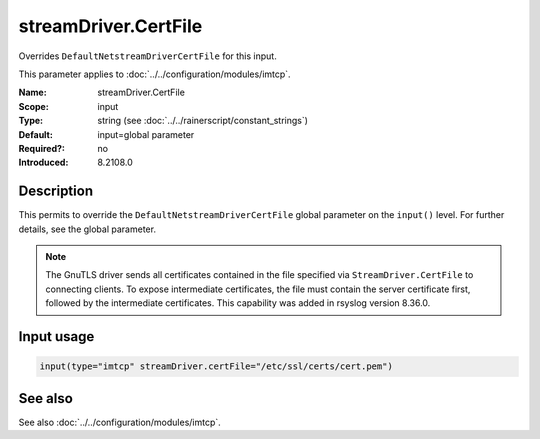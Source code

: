 .. _param-imtcp-streamdriver-certfile:
.. _imtcp.parameter.input.streamdriver-certfile:

streamDriver.CertFile
=====================

.. index::
   single: imtcp; streamDriver.CertFile
   single: streamDriver.CertFile

.. summary-start

Overrides ``DefaultNetstreamDriverCertFile`` for this input.

.. summary-end

This parameter applies to :doc:`../../configuration/modules/imtcp`.

:Name: streamDriver.CertFile
:Scope: input
:Type: string (see :doc:`../../rainerscript/constant_strings`)
:Default: input=global parameter
:Required?: no
:Introduced: 8.2108.0

Description
-----------
.. versionadded:: 8.2108.0

This permits to override the ``DefaultNetstreamDriverCertFile`` global parameter on the ``input()``
level. For further details, see the global parameter.

.. note::

   The GnuTLS driver sends all certificates contained in the file
   specified via ``StreamDriver.CertFile`` to connecting clients.  To
   expose intermediate certificates, the file must contain the server
   certificate first, followed by the intermediate certificates.
   This capability was added in rsyslog version 8.36.0.

Input usage
-----------
.. _param-imtcp-input-streamdriver-certfile:
.. _imtcp.parameter.input.streamdriver-certfile-usage:

.. code-block:: rsyslog

   input(type="imtcp" streamDriver.certFile="/etc/ssl/certs/cert.pem")

See also
--------
See also :doc:`../../configuration/modules/imtcp`.
